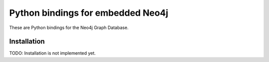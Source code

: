 Python bindings for embedded Neo4j
=========================

These are Python bindings for the Neo4j Graph Database.

Installation
------------

TODO: Installation is not implemented yet.
